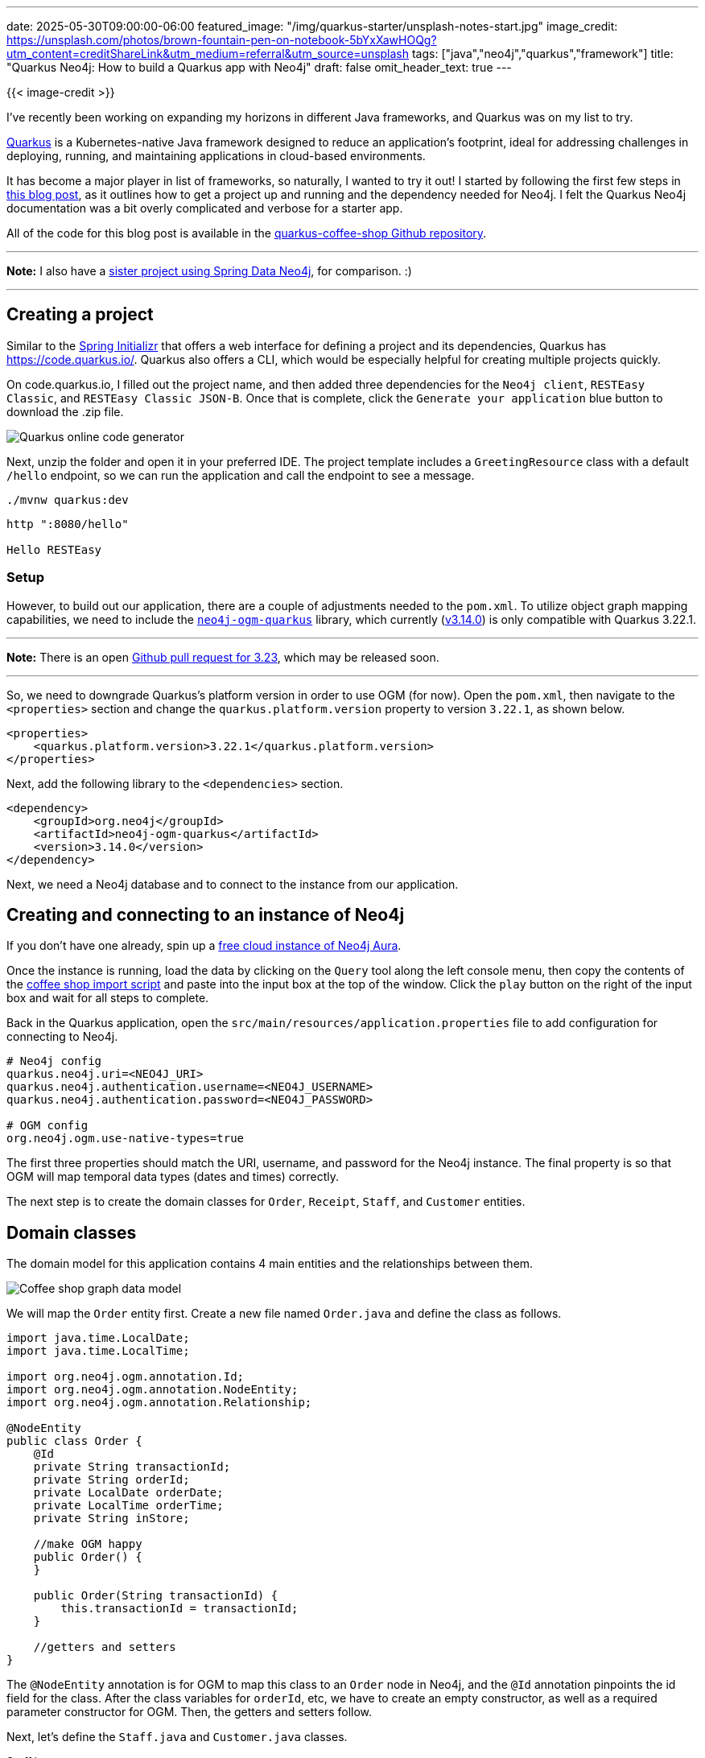 ---
date: 2025-05-30T09:00:00-06:00
featured_image: "/img/quarkus-starter/unsplash-notes-start.jpg"
image_credit: https://unsplash.com/photos/brown-fountain-pen-on-notebook-5bYxXawHOQg?utm_content=creditShareLink&utm_medium=referral&utm_source=unsplash
tags: ["java","neo4j","quarkus","framework"]
title: "Quarkus Neo4j: How to build a Quarkus app with Neo4j"
draft: false
omit_header_text: true
---

{{< image-credit >}}

I've recently been working on expanding my horizons in different Java frameworks, and Quarkus was on my list to try.

https://quarkus.io/about/[Quarkus^] is a Kubernetes-native Java framework designed to reduce an application's footprint, ideal for addressing challenges in deploying, running, and maintaining applications in cloud-based environments.

It has become a major player in list of frameworks, so naturally, I wanted to try it out! I started by following the first few steps in https://myfear.substack.com/p/the-power-of-relationships-neo4j-quarkus[this blog post^], as it outlines how to get a project up and running and the dependency needed for Neo4j. I felt the Quarkus Neo4j documentation was a bit overly complicated and verbose for a starter app.

All of the code for this blog post is available in the https://github.com/JMHReif/quarkus-coffee-shop[quarkus-coffee-shop Github repository^]. 

---
*Note:* I also have a https://github.com/JMHReif/sdn-coffee-shop[sister project using Spring Data Neo4j^], for comparison. :)

---

== Creating a project

Similar to the https://start.spring.io/[Spring Initializr^] that offers a web interface for defining a project and its dependencies, Quarkus has https://code.quarkus.io/[]. Quarkus also offers a CLI, which would be especially helpful for creating multiple projects quickly.

On code.quarkus.io, I filled out the project name, and then added three dependencies for the `Neo4j client`, `RESTEasy Classic`, and `RESTEasy Classic JSON-B`. Once that is complete, click the `Generate your application` blue button to download the .zip file.

image::/img/quarkus-starter/quarkus-initializr.png[Quarkus online code generator]

Next, unzip the folder and open it in your preferred IDE. The project template includes a `GreetingResource` class with a default `/hello` endpoint, so we can run the application and call the endpoint to see a message.

[source,shell]
----
./mvnw quarkus:dev
----

[source,shell]
----
http ":8080/hello"

Hello RESTEasy
----

=== Setup

However, to build out our application, there are a couple of adjustments needed to the `pom.xml`. To utilize object graph mapping capabilities, we need to include the https://github.com/neo4j/neo4j-ogm-quarkus[`neo4j-ogm-quarkus`^] library, which currently (https://github.com/neo4j/neo4j-ogm-quarkus/releases/tag/3.14.0[v3.14.0^]) is only compatible with Quarkus 3.22.1.

---
*Note:* There is an open https://github.com/neo4j/neo4j-ogm-quarkus/pull/482[Github pull request for 3.23^], which may be released soon.

---

So, we need to downgrade Quarkus's platform version in order to use OGM (for now). Open the `pom.xml`, then navigate to the `<properties>` section and change the `quarkus.platform.version` property to version `3.22.1`, as shown below.

[source,xml]
----
<properties>
    <quarkus.platform.version>3.22.1</quarkus.platform.version>
</properties>
----

Next, add the following library to the `<dependencies>` section.

[source,xml]
----
<dependency>
    <groupId>org.neo4j</groupId>
    <artifactId>neo4j-ogm-quarkus</artifactId>
    <version>3.14.0</version>
</dependency>
----

Next, we need a Neo4j database and to connect to the instance from our application.

== Creating and connecting to an instance of Neo4j

If you don't have one already, spin up a https://dev.neo4j.com/aura-java[free cloud instance of Neo4j Aura^].

Once the instance is running, load the data by clicking on the `Query` tool along the left console menu, then copy the contents of the https://github.com/JMHReif/graph-demo-datasets/blob/main/coffee-shop/load-data.cypher[coffee shop import script^] and paste into the input box at the top of the window. Click the `play` button on the right of the input box and wait for all steps to complete.

Back in the Quarkus application, open the `src/main/resources/application.properties` file to add configuration for connecting to Neo4j.

[source,text]
----
# Neo4j config
quarkus.neo4j.uri=<NEO4J_URI>
quarkus.neo4j.authentication.username=<NEO4J_USERNAME>
quarkus.neo4j.authentication.password=<NEO4J_PASSWORD>

# OGM config
org.neo4j.ogm.use-native-types=true
----

The first three properties should match the URI, username, and password for the Neo4j instance. The final property is so that OGM will map temporal data types (dates and times) correctly.

The next step is to create the domain classes for `Order`, `Receipt`, `Staff`, and `Customer` entities.

== Domain classes

The domain model for this application contains 4 main entities and the relationships between them.

image::/img/quarkus-starter/coffee-shop-data-model.png[Coffee shop graph data model]

We will map the `Order` entity first. Create a new file named `Order.java` and define the class as follows.

[source,java]
----
import java.time.LocalDate;
import java.time.LocalTime;

import org.neo4j.ogm.annotation.Id;
import org.neo4j.ogm.annotation.NodeEntity;
import org.neo4j.ogm.annotation.Relationship;

@NodeEntity
public class Order {
    @Id
    private String transactionId;
    private String orderId;
    private LocalDate orderDate;
    private LocalTime orderTime;
    private String inStore;

    //make OGM happy
    public Order() {
    }

    public Order(String transactionId) {
        this.transactionId = transactionId;
    }

    //getters and setters
}
----

The `@NodeEntity` annotation is for OGM to map this class to an `Order` node in Neo4j, and the `@Id` annotation pinpoints the id field for the class. After the class variables for `orderId`, etc, we have to create an empty constructor, as well as a required parameter constructor for OGM. Then, the getters and setters follow.

Next, let's define the `Staff.java` and `Customer.java` classes.

.Staff.java
[source,java]
----
@NodeEntity
public class Staff {
    @Id
    String staffId;
    String firstName;
    String lastName;
    LocalDate startDate;

    public Staff() {
    }

    public Staff(String staffId, String firstName, String lastName, LocalDate startDate) {
        this.staffId = staffId;
        this.firstName = firstName;
        this.lastName = lastName;
        this.startDate = startDate;
    }

    //getters and setters
}
----

.Customer.java
[source,java]
----
@NodeEntity
public class Customer {
    @Id
    private String customerId;
    private String customerName;
    private String loyaltyId;

    public Customer() {
    }

    public Customer(String customerId, String customerName, String loyaltyId) {
        this.customerId = customerId;
        this.customerName = customerName;
        this.loyaltyId = loyaltyId;
    }

    //getters and setters
}
----

These classes are similar to `Order`, so the code shouldn't contain any surprises.

=== Relationships

The next step is to define relationships. While we can directly define the relationship by adding a new variable to point to the other entity, this domain also contains relationship properties between `Order` and `Customer` that hold information on how many items the customer ordered and the total amount for the order.

To map these properties, we need another class that holds the receipt information.

[source,java]
----
import org.neo4j.ogm.annotation.EndNode;
import org.neo4j.ogm.annotation.GeneratedValue;
import org.neo4j.ogm.annotation.Id;
import org.neo4j.ogm.annotation.RelationshipEntity;
import org.neo4j.ogm.annotation.StartNode;

@RelationshipEntity("BOUGHT")
public class Receipt {
    @Id @GeneratedValue
    private Long id;

    private Integer itemsInOrder;
    private Double orderTotal;

    @StartNode
    private Customer customer;

    @EndNode
    private Order order;

    //getters and setters
}
----

The `@RelationshipEntity` maps this class to the `BOUGHT` relationship in Neo4j. `@Id` and `@GeneratedValue` define the id and note that it's an internally-generated id. Two class variables hold the number of items and order total. Then, the `@StartNode` and `@EndNode` point to the starting and ending entities for the relationship.

Finally, we can connect these pieces together by mapping the relationships from the `Order.java` class.

[source,java]
----
@NodeEntity
public class Order {
    //previous class variables

    @Relationship(value = "BOUGHT", direction = Relationship.Direction.INCOMING)
    private Receipt receiptAndCustomer;
    @Relationship(value = "SOLD", direction = Relationship.Direction.INCOMING)
    private Staff staff;

    //constructors

    //getters and setters
}
----

There are two definitions - one for each relationship. The `@Relationship` annotation defines the relationship type (`BOUGHT` or `SOLD`) and the direction (both incoming to the `Order` node). Those are mapped to class variables that return the entity type (`Receipt` and `Staff`).

These definitions map connections from the `Order` class to related entities. Now we need to define a repository and resource to retrieve entities from the database and create endpoints for us to access it.

== Repository class

Create an `OrderRepository.java` and populate it with the following code:

[source,java]
----
import java.util.Map;
import org.neo4j.ogm.session.SessionFactory;
import jakarta.enterprise.context.ApplicationScoped;

@ApplicationScoped
public class OrderRepository {
    private final SessionFactory sessionFactory;

    OrderRepository(SessionFactory sessionFactory) {
        this.sessionFactory = sessionFactory;
    }
    
    Iterable<Order> findTenOrders() {
        return sessionFactory.openSession().query(Order.class, 
            "MATCH (order:Order)<-[rel:BOUGHT]-(c:Customer), " +
                "(order)<-[rel2:SOLD]-(s:Staff) " + 
                "RETURN order, collect(rel), collect(c), collect(rel2), collect(s) LIMIT 10;", 
            Map.of());
    }
}
----

The https://quarkus.io/guides/cdi[`@ApplicationScoped` annotation^] will share this repository bean across the application. Inside the class, we inject the OGM `SessionFactory` into the class to handle connections to Neo4j.

Next, we define a method to find 10 orders. The query retrieves customers who bought orders, and staff who sold those orders. By returning the order nodes and collecting related entities, unique patterns (orders) are returned. OGM will map returned nodes and relationships accordingly.

Finally, we need an endpoint to access this information.

== Resource (i.e. Controller) class

Quarkus uses the term `Resource` rather than `Controller`, so the `OrderResource.java` will handle the user interface by creating a REST api.

[source,java]
----
import jakarta.enterprise.context.RequestScoped;
import jakarta.inject.Inject;
import jakarta.ws.rs.GET;
import jakarta.ws.rs.Path;
import jakarta.ws.rs.Produces;
import jakarta.ws.rs.core.MediaType;

@RequestScoped
@Path("/orders")
public class OrderResource {
    private final OrderRepository orderRepository;

    @Inject
    public OrderResource(OrderRepository orderRepository) {
        this.orderRepository = orderRepository;
    }

    @GET
    @Produces(MediaType.APPLICATION_JSON)
    public Iterable<Order> getOrders() {
        return orderRepository.findTenOrders();
    }
}
----

First, the `@RequestScoped` narrows this bean to each request, and the `@Path` defines the root url of `/orders`. Within the class, there is a variable for the repository and it's injected into the class constructor, so that we can call the query method we wrote earlier.

Next, we define the `getOrders()` method as a HTTP GET method that will return multiple orders (`Iterable<Order>`) in JSON output `@Produces(MediaType.APPLICATION_JSON)`. The method will call the repository's `findTenOrders()` method.

Now we can test the application!

== Run and test the application

Run the application in dev mode with the following command:

[source,shell]
----
./mvnw quarkus:dev
----

We can test the default `/hello` endpoint (`GreetingResource`), as well as the `/orders` endpoint (`OrderResource`), which retrieves 10 order entities (and their related entities) from Neo4j:

[source,shell]
----
http ":8080/hello"

http ":8080/orders"
----

== Wrapping up!

In this blog post, we walked through the following:

1. How to create a Quarkus application using the Quarkus project online tool.
2. How to connect to Neo4j.
3. How to map domain entities to Neo4j with OGM.
4. How to run queries in Neo4j and access the data via a REST endpoint.

This project is a jumping point into so many other facets, and I'll be sure to bring you along for the ride.

Happy coding!

== Resources

* Github repository: https://github.com/JMHReif/quarkus-coffee-shop[Accompanying code for this blog post^]
* Documentation: https://quarkus.io/about/[What is Quarkus?^]
* Data set: https://github.com/JMHReif/graph-demo-datasets/tree/main/coffee-shop[Coffee shop graph data^]
* Documentation: https://docs.quarkiverse.io/quarkus-neo4j/dev/index.html[Quarkus Neo4j^]
* Github repository: https://github.com/neo4j/neo4j-ogm-quarkus[Neo4j Quarkus OGM library^]